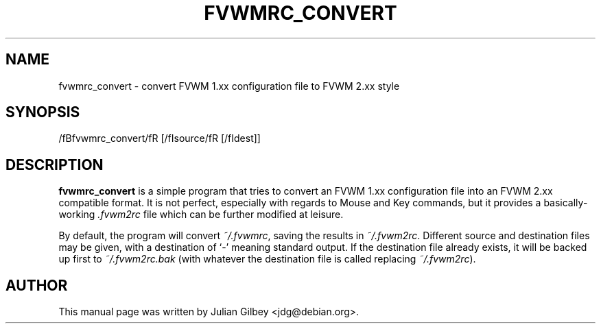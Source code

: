 .TH FVWMRC_CONVERT 1x
.SH NAME
fvwmrc_convert \- convert FVWM 1.xx configuration file to FVWM 2.xx style
.SH SYNOPSIS
/fBfvwmrc_convert/fR [/fIsource/fR [/fIdest\fR]]
.SH DESCRIPTION
.B fvwmrc_convert
is a simple program that tries to convert an FVWM 1.xx configuration
file into an FVWM 2.xx compatible format.  It is not perfect,
especially with regards to Mouse and Key commands, but it provides a
basically-working \fI.fvwm2rc\fR file which can be further modified at
leisure.
.PP
By default, the program will convert \fI~/.fvwmrc\fR, saving the
results in \fI~/.fvwm2rc\fR.  Different source and destination files
may be given, with a destination of `-' meaning standard output.  If
the destination file already exists, it will be backed up first to
\fI~/.fvwm2rc.bak\fR (with whatever the destination file is called
replacing \fI~/.fvwm2rc\fR).
.SH AUTHOR
This manual page was written by Julian Gilbey <jdg@debian.org>.
